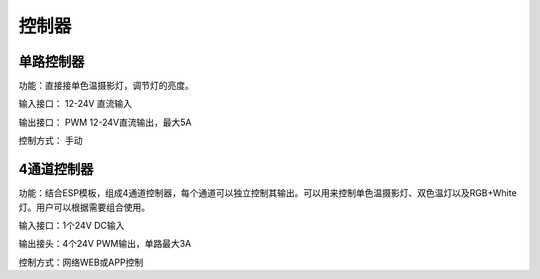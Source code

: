 控制器
=========

单路控制器
---------------
功能：直接接单色温摄影灯，调节灯的亮度。

输入接口： 12-24V 直流输入 

输出接口： PWM 12-24V直流输出，最大5A

控制方式： 手动

.. image:: photo/dimmer.png



4通道控制器
---------------
功能：结合ESP模板，组成4通道控制器，每个通道可以独立控制其输出。可以用来控制单色温摄影灯、双色温灯以及RGB+White灯。用户可以根据需要组合使用。

输入接口：1个24V DC输入

输出接头：4个24V PWM输出，单路最大3A

控制方式：网络WEB或APP控制